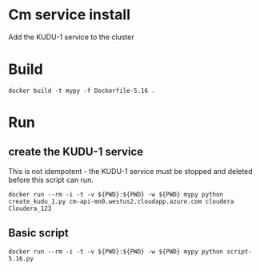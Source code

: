 * Cm service install
Add the KUDU-1 service to the cluster
* Build
#+BEGIN_SRC 
docker build -t mypy -f Dockerfile-5.16 .
#+END_SRC
* Run
** create the KUDU-1 service
This is not idempotent - the KUDU-1 service must be stopped and deleted before this script can run.
#+BEGIN_SRC 
docker run --rm -i -t -v ${PWD}:${PWD} -w ${PWD} mypy python create_kudu_1.py cm-api-mn0.westus2.cloudapp.azure.com cloudera Cloudera_123
#+END_SRC
** Basic script
#+BEGIN_SRC 
docker run --rm -i -t -v ${PWD}:${PWD} -w ${PWD} mypy python script-5.16.py
#+END_SRC
